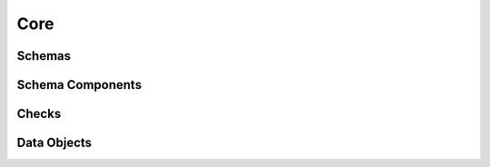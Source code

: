 .. _api-core:

Core
====

Schemas
-------

.. autosummary::
   :toctree: generated
   :template: class.rst
   :nosignatures:

   pandera.api.pandas.container.DataFrameSchema
   pandera.api.pandas.array.SeriesSchema
   pandera.api.polars.container.DataFrameSchema
   pandera.api.pyspark.container.DataFrameSchema

Schema Components
-----------------

.. autosummary::
   :toctree: generated
   :template: class.rst
   :nosignatures:

   pandera.api.pandas.components.Column
   pandera.api.pandas.components.Index
   pandera.api.pandas.components.MultiIndex
   pandera.api.polars.components.Column
   pandera.api.pyspark.components.Column

Checks
------

.. autosummary::
   :toctree: generated
   :template: class.rst
   :nosignatures:

   pandera.api.checks.Check
   pandera.api.hypotheses.Hypothesis

Data Objects
------------

.. autosummary::
   :toctree: generated
   :template: class.rst
   :nosignatures:

   pandera.api.polars.types.PolarsData
   pandera.api.pyspark.types.PysparkDataframeColumnObject
